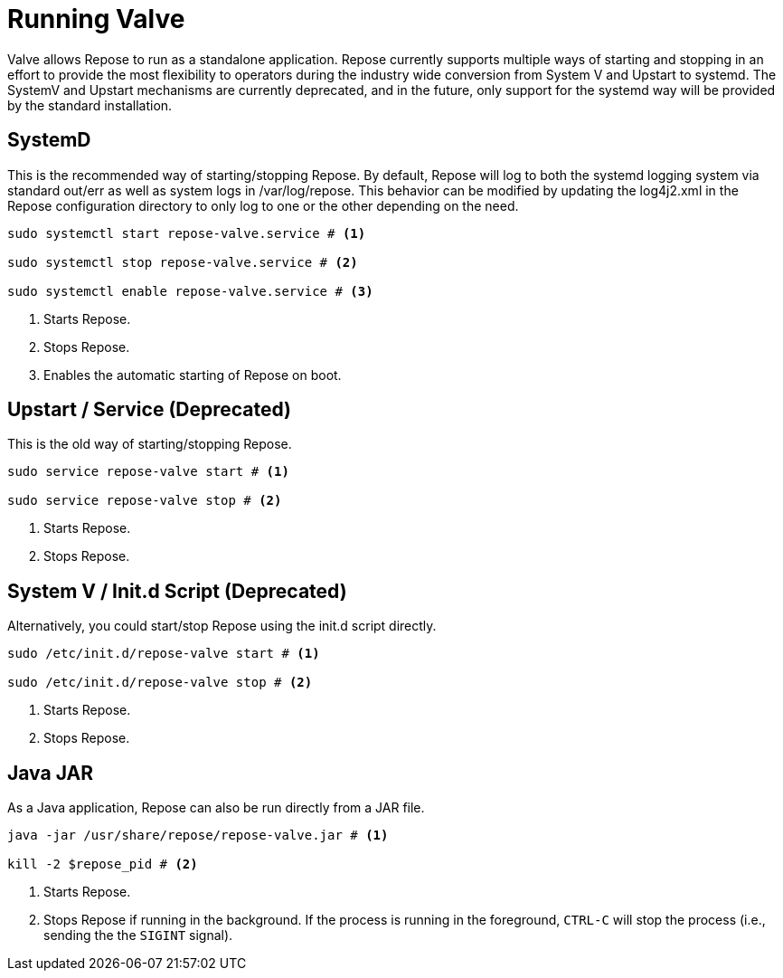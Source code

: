 = Running Valve

Valve allows Repose to run as a standalone application.
Repose currently supports multiple ways of starting and stopping in an effort to provide the most flexibility to operators during the industry wide conversion from System V and Upstart to systemd.
The SystemV and Upstart mechanisms are currently deprecated, and in the future, only support for the systemd way will be provided by the standard installation.

== SystemD
This is the recommended way of starting/stopping Repose.
By default, Repose will log to both the systemd logging system via standard out/err as well as system logs in /var/log/repose.
This behavior can be modified by updating the log4j2.xml in the Repose configuration directory to only log to one or the other depending on the need.

----
sudo systemctl start repose-valve.service # <1>

sudo systemctl stop repose-valve.service # <2>

sudo systemctl enable repose-valve.service # <3>
----
<1> Starts Repose.
<2> Stops Repose.
<3> Enables the automatic starting of Repose on boot.

== Upstart / Service *(Deprecated)*
This is the old way of starting/stopping Repose.

----
sudo service repose-valve start # <1>

sudo service repose-valve stop # <2>
----
<1> Starts Repose.
<2> Stops Repose.

== System V / Init.d Script *(Deprecated)*
Alternatively, you could start/stop Repose using the init.d script directly.

----
sudo /etc/init.d/repose-valve start # <1>

sudo /etc/init.d/repose-valve stop # <2>
----
<1> Starts Repose.
<2> Stops Repose.

== Java JAR
As a Java application, Repose can also be run directly from a JAR file.

----
java -jar /usr/share/repose/repose-valve.jar # <1>

kill -2 $repose_pid # <2>
----
<1> Starts Repose.
<2> Stops Repose if running in the background.
If the process is running in the foreground, `CTRL-C` will stop the process (i.e., sending the the `SIGINT` signal).
